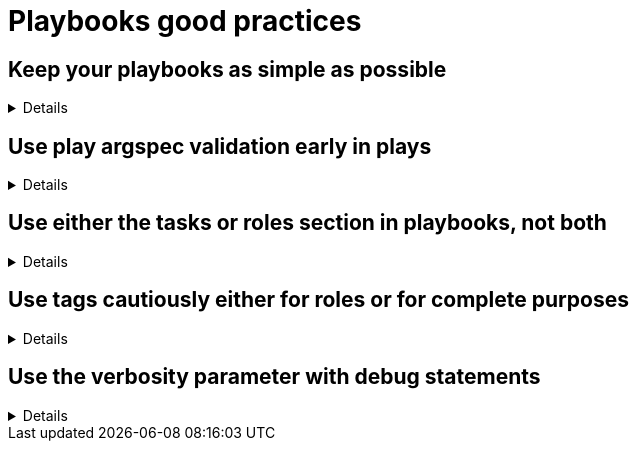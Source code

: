 = Playbooks good practices

== Keep your playbooks as simple as possible
[%collapsible]
====
Explanations:: Don't put too much logic in your playbook, put it in your roles (or even in custom modules), and try to limit your playbooks to a list of a roles.

Rationale:: Roles are meant to be re-used and the structure helps you to make your code re-usable.
The more code you put in roles, the higher the chances you, or others, can reuse it.
Also, if you follow the <<structures/README.adoc#_define_which_structure_to_use_for_which_purpose,type-function pattern>>, you can very easily create new (type) playbooks by just re-shuffling the roles.
This way you can create a playbook for each purpose without having to duplicate a lot of code.
This, in turn, also helps with the maintainability as there is only a single place where necessary changes need to be implemented, and that is in the role

Examples::
+
.An example of playbook containing only roles
[source,yaml]
----
---
- name: A playbook can solely be a list of roles
  hosts: all
  gather_facts: false
  become: false
  roles:
    - role1
    - role2
    - role3
----
+
TIP: we'll explain later why there might be a case for using `include_role`/`import_role` tasks instead of the role section.
====

== Use play argspec validation early in plays
[%collapsible]
====
Explanations:: Play arguments should have metadata and type validation, similar to role arguments.

Rationale:: Validating play arguments against an argspec helps catch argument issues quickly. 
Rather than waiting until a task fails from improperly defined arguments, playbooks should have an initial task checking args for requirements. 
The argspec file can also add details about usage, authorship, and give examples.

Examples::
+
.An example of a play argspec file
[source,yaml]
----
---
short_description: A shorter summary of `description` below
description: This is a description of a playbook, that may contain multiple plays with multiple play argument specs
argument_specs:
  debug_localhost: # Name of the play
    short_description: Play for printing a debug message
    description:
      - Example play within a collection containing an argspec for printing a debug message
    author:
      - developer (@developer)
    options:
      message:
        description: Debug message to print
        type: str
        required: true
    examples: |
      - import_playbook: my_playbook.yml
        vars:
          message: 'Custom debug message'
    return: ~
----
+
See that the play argspec file is very similar to a role argspec file. 
+
.An example of a playbook using a play argspec
[source,yaml]
----
# my_playbook.yml
---
- name: Debug_localhost
  hosts: localhost
  gather_facts: false
  tasks:
    - name: Verify with argspec
      ansible.builtin.validate_argument_spec:
        argument_spec: "{{ (lookup('ansible.builtin.file', filename) | from_yaml)['argument_specs'][lowercase_play_name]['options'] }}"
      vars:
        lowercase_play_name: "{{ ansible_play_name | lower }}"
        filename: "argspec_validation_plays.meta.yml"
    - name: Print debug message
      ansible.builtin.debug:
        msg: "{{ message }}"
----
+
Note that argument validation is the the first task. 

====

== Use either the tasks or roles section in playbooks, not both

[%collapsible]
====
Explanations:: A playbook can contain `pre_tasks`, `roles`, `tasks` and `post_tasks` sections.
Avoid using both `roles` and `tasks` sections, the latter possibly containing `import_role` or `include_role` tasks.
Rationale:: The order of execution between `roles` and `tasks` isn't obvious, and hence mixing them should be avoided.
Examples:: Either you need only static importing of roles and you can use the `roles` section, or you need dynamic inclusion and you should use _only_ the `tasks` section.
Of course, for very simple cases, you can just use `tasks` without `roles`.
====

== Use tags cautiously either for roles or for complete purposes
[%collapsible]
====
Explanations:: limit your usage of tags to two aspects:
+
. either tags called like the roles to switch on/off single roles,
. or specific tags to reach a meaningful purpose

Don't set tags which can't be used on their own, or can be destructive if used on their own.

Also document tags and their purpose(s).

Rationale:: there is nothing worse than tags which can't be used alone, they bear the risk to destroy something by being called standalone.
An acceptable exception is the pattern to use the role name as tag name, which can be useful while developing the playbook to test, or exclude, individual roles.
+
Important is that your users don't need to learn the right sequence of tags necessary to get a meaningful result, one tag should be enough.

Examples::
+
.An example of playbook importing roles with tags
[source,yaml]
----
---
- name: A playbook can be a list of roles imported with tags
  hosts: all
  gather_facts: false
  become: false
  tasks:
    - name: Import role1
      ansible.builtin.import_role:
        name: role1
      tags:
        - role1
        - deploy

    - name: Import role2
      ansible.builtin.import_role:
        name: role2
      tags:
        - role2
        - deploy
        - configure

    - name: Import role3
      ansible.builtin.import_role:
        name: role3
      tags:
        - role3
        - configure
----
+
You see that each role can be skipped/run individually, but also that the tags `deploy` and `configure` can be used to do something we'll assume to be meaningful, without having to explain at length what they do.
+
The same approach is also possible with `include_role` but requires additionally to `apply` the same tags to the role's tasks, which doesn't make the code easier to read:
+
.An example of playbook including roles with tags
[source,yaml]
----
- name: a playbook can be a list of roles included with tags applied
  hosts: all
  gather_facts: false
  become: false

  tasks:
    - name: include role1
      include_role:
        name: role1
        apply:
          tags:
            - role1
            - deploy
      tags:
        - role1
        - deploy
    - name: include role2
      include_role:
        name: role2
        apply:
          tags:
            - role2
            - deploy
            - configure
      tags:
        - role2
        - deploy
        - configure
    - name: include role3
      include_role:
        name: role3
        apply:
          tags:
            - role3
            - configure
      tags:
        - role3
        - configure
----

====

== Use the verbosity parameter with debug statements
[%collapsible]
====
Explanations:: Debug messages should have a verbosity defined as appropriate for the message.

Rationale::
Debug messages are useful during testing and development, and can be useful to retain as playbooks go into production for future troubleshooting.
However, log messages will clutter your output, which can confuse users with non-relevant information.

Examples::
+
.Adding verbosity to debug messages
[source, yaml]
----
- name: don't make messages always display
  debug:
    msg: "This message will clutter your log in production"

- name: this message will only appear when verbosity is 2 or more
  debug:
    msg: "Some more debug information if needed"
    verbosity: 2
----
====
